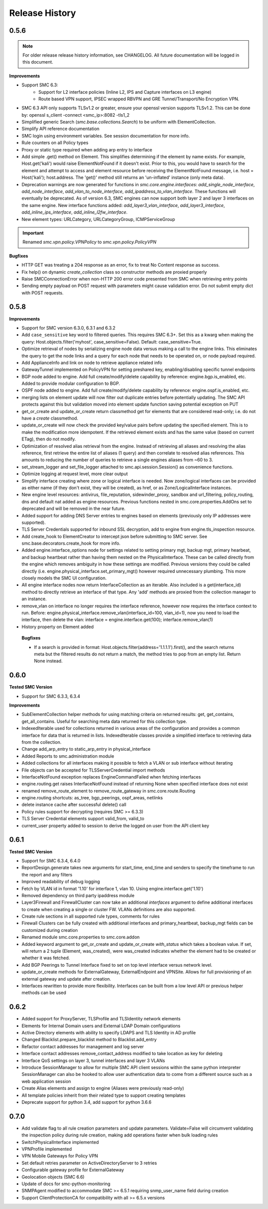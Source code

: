 Release History
===============

0.5.6
-----

.. note:: For older release release history information, see CHANGELOG. All future documentation will be logged
	in this document.

**Improvements**

- Support SMC 6.3:
    - Support for L2 interface policies (Inline L2, IPS and Capture interfaces on L3 engine)
    - Route based VPN support, IPSEC wrapped RBVPN and GRE Tunnel/Transport/No Encryption VPN.
- SMC 6.3 API only supports TLSv1.2 or greater, ensure your openssl version supports TLSv1.2. This can be done
  by: openssl s_client -connect <smc_ip>:8082 -tls1_2
- Simplified generic Search (`smc.base.collections.Search`) to be uniform with ElementCollection.
- Simplify API reference documentation
- SMC login using environment variables. See session documentation for more info.
- Rule counters on all Policy types
- Proxy or static type required when adding arp entry to interface
- Add simple .get() method on Element. This simplifies determining if the element by name exists. For example,
  Host.get('kali') would raise ElementNotFound if it doesn't exist. Prior to this, you would have to search
  for the element and attempt to access and element resource before receiving the ElementNotFound message,
  i.e. host = Host('kali'); host.address. The 'get()' method still returns an 'un-inflated' instance (only meta
  data).
- Deprecation warnings are now generated for functions in `smc.core.engine.interfaces`:
  `add_single_node_interface`, `add_node_interface`, `add_vlan_to_node_interface`, `add_ipaddress_to_vlan_interface`.
  These functions will eventually be deprecated. As of version 6.3, SMC engines can now support both layer 2 and
  layer 3 interfaces on the same engine. New interface functions added: `add_layer3_vlan_interface`, `add_layer3_interface`,
  `add_inline_ips_interface`, `add_inline_l2fw_interface`.
- New element types: URLCategory, URLCategoryGroup, ICMPServiceGroup


.. important:: Renamed `smc.vpn.policy.VPNPolicy` to `smc.vpn.policy.PolicyVPN`

**Bugfixes**

- HTTP GET was treating a 204 response as an error, fix to treat No Content response as success.
- Fix help() on dynamic `create_collection` class so constructor methods are proxied properly
- Raise SMCConnectionError when non-HTTP 200 error code presented from SMC when retrieving entry points
- Sending empty payload on POST request with parameters might cause validation error. Do not submit empty
  dict with POST requests.
  
0.5.8
-----

**Improvements**

- Support for SMC version 6.3.0, 6.3.1 and 6.3.2
- Add ``case_sensitive`` key word to filtered queries. This requires SMC 6.3+. Set this as a kwarg when making
  the query: Host.objects.filter('myhost', case_sensitive=False). Default: case_sensitive=True.
- Optimize retrieval of nodes by serializing engine node data versus making a call to the engine links. This eliminates
  the query to get the node links and a query for each node that needs to be operated on, or node payload required.
- Add ApplianceInfo and link on node to retrieve appliance related info
- GatewayTunnel implemented on PolicyVPN for setting preshared key, enabling/disabling specific tunnel endpoints
- BGP node added to engine. Add full create/modify/delete capability by reference: engine.bgp.is_enabled, etc. Added to
  provide modular configuration to BGP.
- OSPF node added to engine. Add full create/modify/delete capability by reference: engine.ospf.is_enabled, etc.
- merging lists on element update will now filter out duplicate entries before potentially updating. The SMC API protects
  against this but validation moved into element update function saving potential exception on PUT
- get_or_create and update_or_create return classmethod get for elements that are considered read-only; i.e. do not have
  a `create` classmethod.
- update_or_create will now check the provided key/value pairs before updating the specified element. This is to make
  the modification more idempotent. If the retrieved element exists and has the same value (based on current ETag), then
  do not modify.
- Optimization of resolved alias retrieval from the engine. Instead of retrieving all aliases and resolving the alias
  reference, first retrieve the entire list of aliases (1 query) and then correlate to resolved alias references. This
  amounts to reducing the number of queries to retrieve a single engines aliases from ~60 to 3.
- set_stream_logger and set_file_logger attached to smc.api.session.Session() as convenience functions.
- Optimize logging at request level, more clear output
- Simplify interface creating where zone or logical interface is needed. Now zone/logical interfaces can be provided
  as either name (if they don't exist, they will be created), as href, or as Zone/LogicalInterface instances.
- New engine level resources: antivirus, file_reputation, sidewinder_proxy, sandbox and url_filtering, policy_routing,
  dns and default nat added as engine resources. Previous functions nested in smc.core.properties.AddOns set to deprecated
  and will be removed in the near future.
- Added support for adding DNS Server entries to engines based on elements (previously only IP addresses were supported).
- TLS Server Credentials supported for inbound SSL decryption, add to engine from engine.tls_inspection resource.
- Add create_hook to ElementCreator to intercept json before submitting to SMC server. See smc.base.decorators.create_hook
  for more info.
- Added engine.interface_options node for settings related to setting primary mgt, backup mgt, primary hearbeat, and backup heartbeat
  rather than having them nested on the PhysicalInterface. These can be called directly from the engine which removes ambiguity in how
  these settings are modified. Previous versions they could be called directly (i.e. engine.physical_interface.set_primary_mgt() however
  required unnecessary plumbing. This more closely models the SMC UI configuration.
- All engine interface nodes now return InterfaceCollection as an iterable. Also included is a get(interface_id) method to 
  directly retrieve an interface of that type. Any 'add' methods are proxied from the collection manager to an instance.
- remove_vlan on interface no longer requires the interface reference, however now requires the interface context to run. Before:
  engine.physical_interface.remove_vlan(interface_id=100, vlan_id=1), now you need to load the interface, then delete the
  vlan: interface = engine.interface.get(100); interface.remove_vlan(1)
- History property on Element added
  
 **Bugfixes**
 
 - If a search is provided in format: Host.objects.filter(address='1.1.1.1').first(), and the search returns meta but the
   filtered results do not return a match, the method tries to pop from an empty list. Return None instead.

0.6.0
-----

**Tested SMC Version**

- Support for SMC 6.3.3, 6.3.4

**Improvements**

- SubElementCollection helper methods for using matching criteria on returned results: get, get_contains, get_all_contains.
  Useful for searching meta data returned for this collection type.
- IndexedIterable used for collections returned in various areas of the configuration and provides a common interface
  for data that is returned in lists. IndexedIterable classes provide a simplified interface to retrieving data from the
  collection.
- Change add_arp_entry to static_arp_entry in physical_interface
- Added Reports to smc.administration module
- Added collections for all interfaces making it possible to fetch a VLAN or sub interface without iterating
- File objects can be accepted for TLSServerCredential import methods
- InterfaceNotFound exception replaces EngineCommandFailed when fetching interfaces
- engine.routing.get raises InterfaceNotFound instead of returning None when specified interface does not exist
- renamed remove_route_element to remove_route_gateway in smc.core.route.Routing
- engine.routing shortcuts: as_tree, bgp_peerings, ospf_areas, netlinks
- delete instance cache after successful delete() call
- Policy rules support for decrypting (requires SMC >= 6.3.3)
- TLS Server Credential elements support valid_from, valid_to
- current_user property added to session to derive the logged on user from the API client key
  
0.6.1
-----

**Tested SMC Version**

- Support for SMC 6.3.4, 6.4.0
- ReportDesign.generate takes new arguments for start_time, end_time and senders to specify the timeframe
  to run the report and any filters
- Improved readability of debug logging
- Fetch by VLAN id in format '1.10' for interface 1, vlan 10. Using engine.interface.get('1.10')
- Removed dependency on third party ipaddress module
- Layer3Firewall and FirewallCluster can now take an additional `interfaces` argument to define additional
  interfaces to create when creating a single or cluster FW. VLANs definitions are also supported.
- Create rule sections in all supported rule types, comments for rules
- Firewall Clusters can be fully created with additional interfaces and primary_heartbeat, backup_mgt fields
  can be customized during creation
- Renamed module smc.core.properties to smc.core.addon
- Added keyword argument to get_or_create and update_or_create `with_status` which takes a boolean value.
  If set, will return a 2 tuple (Element, was_created), were was_created indicates whether the element
  had to be created or whether it was fetched.
- Add BGP Peerings to Tunnel Interface fixed to set on top level interface versus network level.
- update_or_create methods for ExternalGateway, ExternalEndpoint and VPNSite. Allows for full provisioning
  of an external gateway and update after creation.
- Interfaces rewritten to provide more flexibility. Interfaces can be built from a low level API or previous
  helper methods can be used

0.6.2
-----

- Added support for ProxyServer, TLSProfile and TLSIdentity network elements
- Elements for Internal Domain users and External LDAP Domain configurations
- Active Directory elements with ability to specify LDAPS and TLS Identity in AD profile
- Changed Blacklist.prepare_blacklist method to Blacklist.add_entry
- Refactor contact addresses for management and log server
- Interface contact addresses remove_contact_address modified to take location as key for deleting
- Interface QoS settings on layer 3, tunnel interfaces and layer 3 VLANs
- Introduce SessionManager to allow for multiple SMC API client sessions within the same python interpreter
  SessionManager can also be hooked to allow user authentication data to come from a different source such as
  a web application session
- Create Alias elements and assign to engine (Aliases were previously read-only)
- All template policies inherit from their related type to support creating templates
- Deprecate support for python 3.4, add support for python 3.6.6

0.7.0
-----

- Add validate flag to all rule creation parameters and update parameters. Validate=False will circumvent validating
  the inspection policy during rule creation, making add operations faster when bulk loading rules
- SwitchPhysicalInterface implemented
- VPNProfile implemented
- VPN Mobile Gateways for Policy VPN
- Set default retries parameter on ActiveDirectoryServer to 3 retries
- Configurable gateway profile for ExternalGateway
- Geolocation objects (SMC 6.6)
- Update of docs for smc-python-monitoring
- SNMPAgent modified to accommodate SMC >= 6.5.1 requiring snmp_user_name field during creation
- Support ClientProtectionCA for compatibility with all >= 6.5.x versions
 

 
